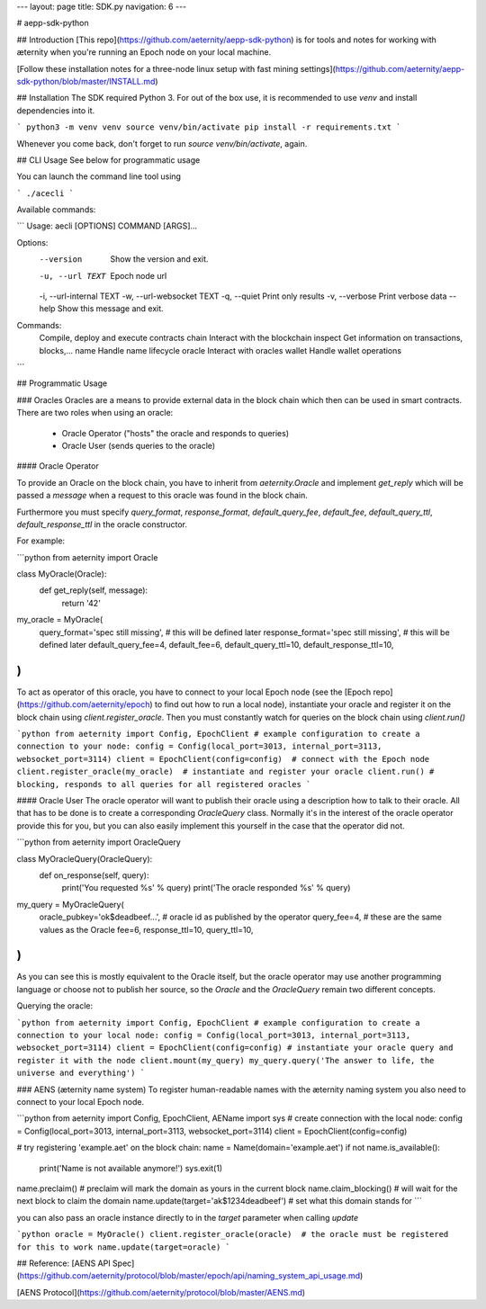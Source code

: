 
---
layout: page
title: SDK.py
navigation: 6
---

# aepp-sdk-python

## Introduction
[This repo](https://github.com/aeternity/aepp-sdk-python) is for tools and notes for working with æternity when you're running an Epoch node on your local machine.

[Follow these installation notes for a three-node linux setup with fast mining settings](https://github.com/aeternity/aepp-sdk-python/blob/master/INSTALL.md)

## Installation
The SDK required Python 3. For out of the box use, it is recommended to use
`venv` and install dependencies into it.

```
python3 -m venv venv
source venv/bin/activate
pip install -r requirements.txt
```

Whenever you come back, don't forget to run `source venv/bin/activate`, again.

## CLI Usage
See below for programmatic usage

You can launch the command line tool using

```
./acecli
```

Available commands:

```
Usage: aecli [OPTIONS] COMMAND [ARGS]...

Options:
  --version                 Show the version and exit.
  -u, --url TEXT            Epoch node url
  -i, --url-internal TEXT
  -w, --url-websocket TEXT
  -q, --quiet               Print only results
  -v, --verbose             Print verbose data
  --help                    Show this message and exit.

Commands:
  Compile, deploy and execute contracts
  chain                           Interact with the blockchain
  inspect                         Get information on transactions, blocks,...
  name                            Handle name lifecycle
  oracle                          Interact with oracles
  wallet                          Handle wallet operations
```

## Programmatic Usage

### Oracles
Oracles are a means to provide external data in the block chain which then
can be used in smart contracts. There are two roles when using an oracle:

 - Oracle Operator ("hosts" the oracle and responds to queries)
 - Oracle User (sends queries to the oracle)

#### Oracle Operator

To provide an Oracle on the block chain, you have to inherit from
`aeternity.Oracle` and implement `get_reply` which will be passed a `message`
when a request to this oracle was found in the block chain.

Furthermore you must specify `query_format`, `response_format`,
`default_query_fee`, `default_fee`, `default_query_ttl`, `default_response_ttl`
in the oracle constructor.

For example:

```python
from aeternity import Oracle

class MyOracle(Oracle):
    def get_reply(self, message):
        return '42'

my_oracle = MyOracle(
    query_format='spec still missing',      # this will be defined later
    response_format='spec still missing',   # this will be defined later
    default_query_fee=4,
    default_fee=6,
    default_query_ttl=10,
    default_response_ttl=10,
)
```

To act as operator of this oracle, you have to connect to your local Epoch node
(see the [Epoch repo](https://github.com/aeternity/epoch) to find out how to run
a local node), instantiate your oracle and register it on the block chain using
`client.register_oracle`. Then you must constantly watch for queries on the
block chain using `client.run()`

```python
from aeternity import Config, EpochClient
# example configuration to create a connection to your node:
config = Config(local_port=3013, internal_port=3113, websocket_port=3114)
client = EpochClient(config=config)  # connect with the Epoch node
client.register_oracle(my_oracle)  # instantiate and register your oracle
client.run() # blocking, responds to all queries for all registered oracles
```

#### Oracle User
The oracle operator will want to publish their oracle using a description how
to talk to their oracle. All that has to be done is to create a corresponding
`OracleQuery` class. Normally it's in the interest of the oracle operator
provide this for you, but you can also easily implement this yourself in the
case that the operator did not.

```python
from aeternity import OracleQuery

class MyOracleQuery(OracleQuery):
    def on_response(self, query):
        print('You requested %s' % query)
        print('The oracle responded %s' % query)

my_query = MyOracleQuery(
    oracle_pubkey='ok$deadbeef...',  # oracle id as published by the operator
    query_fee=4,      # these are the same values as the Oracle
    fee=6,
    response_ttl=10,
    query_ttl=10,
)
```

As you can see this is mostly equivalent to the Oracle itself, but the oracle
operator may use another programming language or choose not to publish her
source, so the `Oracle` and the `OracleQuery` remain two different concepts.

Querying the oracle:

```python
from aeternity import Config, EpochClient
# example configuration to create a connection to your local node:
config = Config(local_port=3013, internal_port=3113, websocket_port=3114)
client = EpochClient(config=config)
# instantiate your oracle query and register it with the node
client.mount(my_query)
my_query.query('The answer to life, the universe and everything')
```

### AENS (æternity name system)
To register human-readable names with the æternity naming system you also need
to connect to your local Epoch node.

```python
from aeternity import Config, EpochClient, AEName
import sys
# create connection with the local node:
config = Config(local_port=3013, internal_port=3113, websocket_port=3114)
client = EpochClient(config=config)

# try registering 'example.aet' on the block chain:
name = Name(domain='example.aet')
if not name.is_available():
    print('Name is not available anymore!')
    sys.exit(1)

name.preclaim()  # preclaim will mark the domain as yours in the current block
name.claim_blocking()  # will wait for the next block to claim the domain
name.update(target='ak$1234deadbeef')  # set what this domain stands for
```

you can also pass an oracle instance directly to in the `target` parameter
when calling `update`

```python
oracle = MyOracle()
client.register_oracle(oracle)  # the oracle must be registered for this to work
name.update(target=oracle)
```

## Reference:
[AENS API Spec](https://github.com/aeternity/protocol/blob/master/epoch/api/naming_system_api_usage.md)

[AENS Protocol](https://github.com/aeternity/protocol/blob/master/AENS.md)


